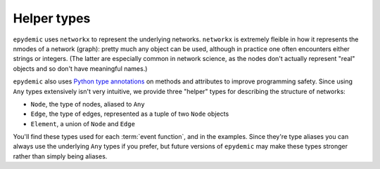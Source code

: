 Helper types
============

``epydemic`` uses ``networkx`` to represent the underlying networks. ``networkx`` is
extremely fleible in how it represents the nmodes of a network (graph): pretty much
any object can be used, although in practice one often encounters either strings or
integers. (The latter are especially common in network science, as the nodes don't
actually represent "real" objects and so don't have meaningful names.)

``epydemic`` also uses `Python type annotations <https://docs.python.org/3/library/typing.html>`_
on methods and attributes to improve programming safety. Since using ``Any`` types
extensively isn't very intuitive, we provide three "helper" types for describing
the structure of networks:

* ``Node``, the type of nodes, aliased to ``Any``
* ``Edge``, the type of edges, represented as a tuple of two ``Node`` objects
* ``Element``, a union of ``Node`` and ``Edge``

You'll find these types used for each :term:`event function`, and in the examples.
Since they're type aliases you can always use the underlying ``Any`` types
if you prefer, but future versions of ``epydemic`` may make these types stronger
rather than simply being aliases.


